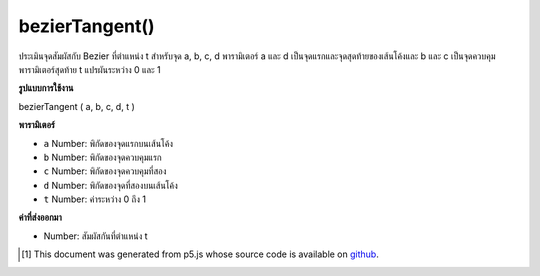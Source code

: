 .. raw:: html

	<script src="https://sketch.netpie.io/widget/p5-widget.js"></script>

bezierTangent()
===============

ประเมินจุดสัมผัสกับ Bezier ที่ตำแหน่ง t สำหรับจุด a, b, c, d พารามิเตอร์ a และ d เป็นจุดแรกและจุดสุดท้ายของเส้นโค้งและ b และ c เป็นจุดควบคุม พารามิเตอร์สุดท้าย t แปรผันระหว่าง 0 และ 1

.. Evaluates the tangent to the Bezier at position t for points a, b, c, d.
.. The parameters a and d are the first and last points
.. on the curve, and b and c are the control points.
.. The final parameter t varies between 0 and 1.

**รูปแบบการใช้งาน**

bezierTangent ( a, b, c, d, t )

**พารามิเตอร์**

- ``a``  Number: พิกัดของจุดแรกบนเส้นโค้ง

- ``b``  Number: พิกัดของจุดควบคุมแรก

- ``c``  Number: พิกัดของจุดควบคุมที่สอง

- ``d``  Number: พิกัดของจุดที่สองบนเส้นโค้ง

- ``t``  Number: ค่าระหว่าง 0 ถึง 1

.. ``a``  Number: coordinate of first point on the curve
.. ``b``  Number: coordinate of first control point
.. ``c``  Number: coordinate of second control point
.. ``d``  Number: coordinate of second point on the curve
.. ``t``  Number: value between 0 and 1

**ค่าที่ส่งออกมา**

- Number: สัมผัสกันที่ตำแหน่ง t

.. Number: the tangent at position t

.. raw:: html

	<script type="text/p5" data-autoplay data-hide-sourcecode>
	noFill();
	bezier(85, 20, 10, 10, 90, 90, 15, 80);
	steps = 6;
	fill(255);
	for (i = 0; i <= steps; i++) {
	  t = i / steps;
	  // Get the location of the point
	  x = bezierPoint(85, 10, 90, 15, t);
	  y = bezierPoint(20, 10, 90, 80, t);
	  // Get the tangent points
	  tx = bezierTangent(85, 10, 90, 15, t);
	  ty = bezierTangent(20, 10, 90, 80, t);
	  // Calculate an angle from the tangent points
	  a = atan2(ty, tx);
	  a += PI;
	  stroke(255, 102, 0);
	  line(x, y, cos(a)*30 + x, sin(a)*30 + y);
	  // The following line of code makes a line
	  // inverse of the above line
	  //line(x, y, cos(a)*-30 + x, sin(a)*-30 + y);
	  stroke(0);
	  ellipse(x, y, 5, 5);
	}

	</script>

	<br><br>

	<script type="text/p5" data-autoplay data-hide-sourcecode>
	
	noFill();
	bezier(85, 20, 10, 10, 90, 90, 15, 80);
	stroke(255, 102, 0);
	steps = 16;
	for (i = 0; i <= steps; i++) {
	  t = i / steps;
	  x = bezierPoint(85, 10, 90, 15, t);
	  y = bezierPoint(20, 10, 90, 80, t);
	  tx = bezierTangent(85, 10, 90, 15, t);
	  ty = bezierTangent(20, 10, 90, 80, t);
	  a = atan2(ty, tx);
	  a -= HALF_PI;
	  line(x, y, cos(a)*8 + x, sin(a)*8 + y);
	}

	</script>

	<br><br>

..  [#f1] This document was generated from p5.js whose source code is available on `github <https://github.com/processing/p5.js>`_.
